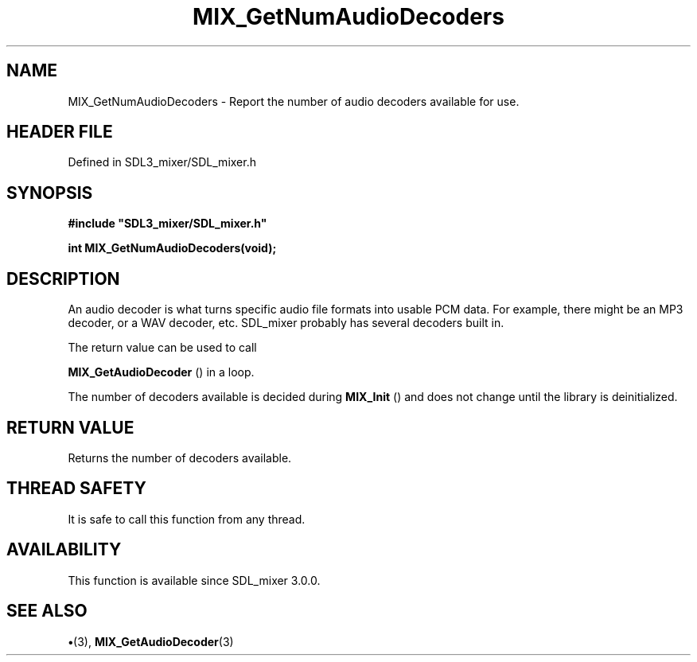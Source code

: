 .\" This manpage content is licensed under Creative Commons
.\"  Attribution 4.0 International (CC BY 4.0)
.\"   https://creativecommons.org/licenses/by/4.0/
.\" This manpage was generated from SDL_mixer's wiki page for MIX_GetNumAudioDecoders:
.\"   https://wiki.libsdl.org/SDL3_mixer/MIX_GetNumAudioDecoders
.\" Generated with SDL/build-scripts/wikiheaders.pl
.\"  revision 8c516fc
.\" Please report issues in this manpage's content at:
.\"   https://github.com/libsdl-org/sdlwiki/issues/new
.\" Please report issues in the generation of this manpage from the wiki at:
.\"   https://github.com/libsdl-org/SDL/issues/new?title=Misgenerated%20manpage%20for%20MIX_GetNumAudioDecoders
.\" SDL_mixer can be found at https://libsdl.org/projects/SDL_mixer/
.de URL
\$2 \(laURL: \$1 \(ra\$3
..
.if \n[.g] .mso www.tmac
.TH MIX_GetNumAudioDecoders 3 "SDL_mixer 3.1.0" "SDL_mixer" "SDL_mixer3 FUNCTIONS"
.SH NAME
MIX_GetNumAudioDecoders \- Report the number of audio decoders available for use\[char46]
.SH HEADER FILE
Defined in SDL3_mixer/SDL_mixer\[char46]h

.SH SYNOPSIS
.nf
.B #include \(dqSDL3_mixer/SDL_mixer.h\(dq
.PP
.BI "int MIX_GetNumAudioDecoders(void);
.fi
.SH DESCRIPTION
An audio decoder is what turns specific audio file formats into usable PCM
data\[char46] For example, there might be an MP3 decoder, or a WAV decoder, etc\[char46]
SDL_mixer probably has several decoders built in\[char46]

The return value can be used to call

.BR MIX_GetAudioDecoder
() in a loop\[char46]

The number of decoders available is decided during 
.BR MIX_Init
()
and does not change until the library is deinitialized\[char46]

.SH RETURN VALUE
Returns the number of decoders available\[char46]

.SH THREAD SAFETY
It is safe to call this function from any thread\[char46]

.SH AVAILABILITY
This function is available since SDL_mixer 3\[char46]0\[char46]0\[char46]

.SH SEE ALSO
.BR \(bu (3),
.BR MIX_GetAudioDecoder (3)

